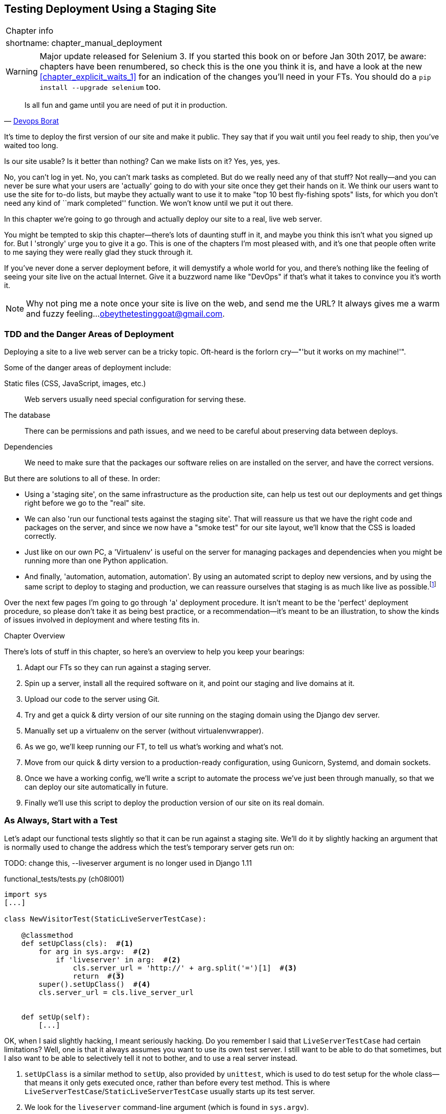 [[chapter_manual_deployment]]
Testing Deployment Using a Staging Site
---------------------------------------

[%autowidth,float="right",caption=,cols="2"]
|=======
2+|Chapter info
|shortname:|chapter_manual_deployment
|=======

WARNING: Major update released for Selenium 3.
    If you started this book on or before Jan 30th 2017,
    be aware: chapters have been renumbered,
    so check this is the one you think it is,
    and have a look at the new <<chapter_explicit_waits_1>>
    for an indication of the changes you'll need in your FTs.
    You should do a `pip install --upgrade selenium` too.




[quote, 'https://twitter.com/DEVOPS_BORAT/status/192271992253190144[Devops Borat]']
______________________________________________________________
Is all fun and game until you are need of put it in production.
______________________________________________________________


((("deployment testing", id="ix_deptest", range="startofrange")))
It's time to deploy the first version of our site and make it public.  They say
that if you wait until you feel ready to ship, then you've waited too long.

Is our site usable?  Is it better than nothing? Can we make lists on it? Yes,
yes, yes.

No, you can't log in yet.  No, you can't mark tasks as completed.  But do we
really need any of that stuff? Not really--and you can never be sure what
your users are 'actually' going to do with your site once they get their 
hands on it. We think our users want to use the site for to-do lists, but maybe
they actually want to use it to make "top 10 best fly-fishing spots" lists, for
which you don't need any kind of ``mark completed'' function. We won't know
until we put it out there.

In this chapter we're going to go through and actually deploy our site to a
real, live web server.  

You might be tempted to skip this chapter--there's lots of daunting stuff
in it, and maybe you think this isn't what you signed up for. But I 'strongly' 
urge you to give it a go.  This is one of the chapters I'm most pleased with,
and it's one that people often write to me saying they were really glad they
stuck through it. 

If you've never done a server deployment before, it will demystify a whole
world for you, and there's nothing like the feeling of seeing your site live on
the actual Internet. Give it a buzzword name like "DevOps" if that's what it
takes to convince you it's worth it.

NOTE: Why not ping me a note once your site is live on the web, and send me
    the URL? It always gives me a warm and fuzzy feeling...
    obeythetestinggoat@gmail.com.


TDD and the Danger Areas of Deployment
~~~~~~~~~~~~~~~~~~~~~~~~~~~~~~~~~~~~~~

Deploying a site to a live web server can be a tricky topic.  Oft-heard is the
forlorn cry&mdash;"'but it works on my machine!'".

((("deployment", "danger areas")))
Some of the danger areas of deployment include:

Static files (CSS, JavaScript, images, etc.)::
    Web servers usually need special configuration for serving these.
    ((("static files")))

The database:: 
    There can be permissions and path issues, and we need to be careful about
    preserving data between deploys.
    ((("database deployment issues")))

Dependencies:: 
    We need to make sure that the packages our software relies on are installed
    on the server, and have the correct versions.
    ((("dependencies", "and deployment")))
    ((("deployment", "dependencies and")))

But there are solutions to all of these.  In order:

*   Using a 'staging site', on the same infrastructure as the production site,
    can help us test out our deployments and get things right before we go to
    the "real" site.
    ((("staging sites")))

*   We can also 'run our functional tests against the staging site'. That will
    reassure us that we have the right code and packages on the server, and
    since we now have a "smoke test" for our site layout, we'll know that the
    CSS is loaded correctly.
    ((("functional tests/testing (FT)", "for staging sites", sortas="stagingsites")))

*   Just like on our own PC, a 'Virtualenv' is useful on the server for
    managing packages and dependencies when you might be running more than one
    Python application.
    ((("virtualenvs")))

*   And finally, 'automation, automation, automation'.  By using an automated
    script to deploy new versions, and by using the same script to deploy to
    staging and production, we can reassure ourselves that staging is as much
    like live as
    possible.footnote:[What I'm calling a "staging" server, some people would
    call a "development" server, and some others would also like to distinguish
    "preproduction" servers.  Whatever we call it, the point is to have
    somewhere we can try our code out in an environment that's as similar as
    possible to the real production server.] 
    ((("automation, in deployment")))
    ((("scripts, automated"))) 

Over the next few pages I'm going to go through 'a' deployment procedure.  It 
isn't meant to be the 'perfect' deployment procedure, so please don't take
it as being best practice, or a recommendation--it's meant to be an
illustration, to show the kinds of issues involved in deployment and where
testing fits in.

.Chapter Overview
*******************************************************************************

((("deployment testing", "overview")))
There's lots of stuff in this chapter, so here's an overview to help you keep
your bearings:

. Adapt our FTs so they can run against a staging server.

. Spin up a server, install all the required software on it, and point our
  staging and live domains at it.

. Upload our code to the server using Git.

. Try and get a quick & dirty version of our site running on the staging domain
  using the Django dev server.

. Manually set up a virtualenv on the server (without virtualenvwrapper).

. As we go, we'll keep running our FT, to tell us what's working and what's
  not.

. Move from our quick & dirty version to a production-ready configuration,
  using Gunicorn, Systemd, and domain sockets.

. Once we have a working config, we'll write a script to automate the process
  we've just been through manually, so that we can deploy our site
  automatically in future.

. Finally we'll use this script to deploy the production version of our site
  on its real domain.

*******************************************************************************



As Always, Start with a Test
~~~~~~~~~~~~~~~~~~~~~~~~~~~~

((("staging sites")))
((("functional tests/testing (FT)", "for staging sites", sortas="stagingsites")))
Let's adapt our functional tests slightly so that it can be run against
a staging site. We'll do it by slightly hacking an argument that is normally
used to change the address which the test's temporary server gets run on:


TODO: change this, --liveserver argument is no longer used in Django 1.11


[role="sourcecode"]
.functional_tests/tests.py (ch08l001)
[source,python]
----
import sys
[...]

class NewVisitorTest(StaticLiveServerTestCase):

    @classmethod
    def setUpClass(cls):  #<1>
        for arg in sys.argv:  #<2>
            if 'liveserver' in arg:  #<2>
                cls.server_url = 'http://' + arg.split('=')[1]  #<3>
                return  #<3>
        super().setUpClass()  #<4>
        cls.server_url = cls.live_server_url


    def setUp(self):
        [...]
----

OK, when I said slightly hacking, I meant seriously hacking. Do you remember I
said that `LiveServerTestCase` had certain limitations?  Well, one is that it
always assumes you want to use its own test server.  I still want to be able to
do that sometimes, but I also want to be able to selectively tell it not to
bother, and to use a real server instead.

<1> `setUpClass` is a similar method to `setUp`, also provided by `unittest`,
    which is used to do test setup for the whole class--that means it only
    gets executed once, rather than before every test method. This is where
    `LiveServerTestCase`/`StaticLiveServerTestCase` usually starts up its test
    server.  
    ((("unittest"))) 

<2> We look for the `liveserver` command-line argument (which is found in
    `sys.argv`).

<3> If we find it, we tell our test class to skip the normal `setUpClass`, and
    just store away our staging server URL in a variable called `server_url`
    instead.

<4> And if the `for` loop completes 'without' finding a `liveserver` argument
    on the command-line, we do the normal
    superclassfootnote:[If you're not familiar `super()` and the way Python
    inheritance works, you can go away and spend a bit of time researching it
    now if you like.  Learn Python the Hard Way has
    http://learnpythonthehardway.org/book/ex44.html[a good chapter on it].
    Or just take it on faith!]
    setup, and use the normal
    `live_server_url`.  Be careful with the indentation here!



This means we also need to change the four places we used to use
`self.live_server_url`:

[role="sourcecode"]
.functional_tests/tests.py (ch08l002)
[source,python]
----
    def test_can_start_a_list_and_retrieve_it_later(self):
        # Edith has heard about a cool new online to-do app. She goes
        # to check out its homepage
        self.browser.get(self.server_url)
        [...]
        # Francis visits the home page.  There is no sign of Edith's
        # list
        self.browser.get(self.server_url)
        [...]

    def test_layout_and_styling(self):
        # Edith goes to the home page
        self.browser.get(self.server_url)
----

We test that our little hack hasn't broken anything by running the functional
tests "normally":

[subs="specialcharacters,macros"]
----
$ pass:quotes[*python manage.py test functional_tests*] 
[...]
Ran 3 tests in 8.544s

OK
----

And now we can try them against our staging server URL.  I'm hosting my staging
server at 'superlists-staging.ottg.eu':


//would need to reset DNS each time for this test to work

[role="skipme"]
[subs="specialcharacters,macros"]
----
$ pass:quotes[*python manage.py test functional_tests --liveserver=superlists-staging.ottg.eu*]
Creating test database for alias 'default'...
FE
======================================================================
FAIL: test_can_start_a_list_for_one_user
(functional_tests.tests.NewVisitorTest)
 ---------------------------------------------------------------------
Traceback (most recent call last):
  File "/.../superlists/functional_tests/tests.py", line 49, in
test_can_start_a_list_and_retrieve_it_later
    self.assertIn('To-Do', self.browser.title)
AssertionError: 'To-Do' not found in 'Domain name registration | Domain names
| Web Hosting | 123-reg'
[...]


======================================================================
FAIL: test_multiple_users_can_start_lists_at_different_urls
(functional_tests.tests.NewVisitorTest)
 ---------------------------------------------------------------------
Traceback (most recent call last):
  File
"/.../superlists/functional_tests/tests.py", line 86, in
test_layout_and_styling
    inputbox = self.browser.find_element_by_id('id_new_item')
[...]
selenium.common.exceptions.NoSuchElementException: Message: Unable to locate
element: {"method":"id","selector":"id_new_item"}
[...]


======================================================================
FAIL: test_layout_and_styling (functional_tests.tests.NewVisitorTest)
 ---------------------------------------------------------------------
Traceback (most recent call last):
  File
[...]
selenium.common.exceptions.NoSuchElementException: Message: Unable to locate
element: {"method":"id","selector":"id_new_item"}
[...]

Ran 3 tests in 19.480s:

FAILED (failures=3)
Destroying test database for alias 'default'...
----

You can see that both tests are failing, as expected, since I haven't
actually set up my staging site yet. In fact, you can see from the
first traceback that the test is actually ending up on the home page of
my domain registrar.

The FT seems to be testing the right things though, so let's commit:

[subs="specialcharacters,quotes"]
----
$ *git diff* # should show changes to functional_tests.py
$ *git commit -am "Hack FT runner to be able to test staging"*
----


Getting a Domain Name
~~~~~~~~~~~~~~~~~~~~~

((("deployment testing", "domain name for")))
((("staging sites")))
((("domain names")))
We're going to need a couple of domain names at this point in the book--they
can both be subdomains of a single domain.  I'm going to use
'superlists.ottg.eu' and 'superlists-staging.ottg.eu'.
If you don't already own a domain, this is the time to register one! Again,
this is something I really want you to 'actually' do.  If you've never
registered a domain before, just pick any old registrar and buy a cheap one--it
should only cost you $5 or so, and you can even find free ones.
I promise seeing your site on a "real" web site will be a thrill.


Manually Provisioning a Server to Host Our Site
~~~~~~~~~~~~~~~~~~~~~~~~~~~~~~~~~~~~~~~~~~~~~~~

((("deployment testing", "manual provisioning for hosting", id="ix_deptestprov", range="startofrange")))
((("hosting, manual provisioning", id="ix_hostingmp", range="startofrange")))
((("servers", id="ix_servermp", range="startofrange", seealso="staging server")))
((("provisioning", id="ix_provisioning", range="startofrange")))
We can separate out "deployment" into two tasks:

- 'Provisioning' a new server to be able to host the code
- 'Deploying' a new version of the code to an existing server

Some people like to use a brand new server for every deployment--it's what we
do at PythonAnywhere.  That's only necessary for larger, more complex sites
though, or major changes to an existing site. For a simple site like ours, it
makes sense to separate the two tasks.  And, although we eventually want both
to be completely automated, we can probably live with a manual provisioning
system for now.

As you go through this chapter, you should be aware that provisioning is
something that varies a lot, and that as a result there are few universal
best practices for deployment.  So, rather than trying to remember the 
specifics of what I'm doing here, you should be trying to understand the
rationale, so that you can apply the same kind of thinking in the
specific future circumstances you encounter.


Choosing Where to Host Our Site
^^^^^^^^^^^^^^^^^^^^^^^^^^^^^^^

((("hosting options")))
There are loads of different solutions out there these days, but they broadly
fall into two camps:

- Running your own (possibly virtual) server
- Using a Platform-As-A-Service (PaaS) offering like Heroku, DotCloud,
  OpenShift, or PythonAnywhere

((("Platform-as-a-Service (PaaS)")))
((("PaaS (Platform-as-a-Service)")))
((("PythonAnywhere")))
Particularly for small sites, a PaaS offers a lot of advantages, and I would
definitely recommend looking into them.  We're not going to use a PaaS in this
book however, for several reasons.  Firstly, I have a conflict of interest, in
that I think PythonAnywhere is the best, but then again I would say that
because I work there.  Secondly, all the PaaS offerings are quite different,
and the procedures to deploy to each vary a lot--learning about one doesn't
necessarily tell you about the others. Any one of them might change their
process radically, or simply go out of business by the time you get to read
this book.

Instead, we'll learn just a tiny bit of good old-fashioned server admin,
including SSH and web server config.  They're unlikely to ever go away, and
knowing a bit about them will get you some respect from all the grizzled
dinosaurs out there.

What I have done is to try and set up a server in such a way that it's a lot
like the environment you get from a PaaS, so you should be able to apply the
lessons we learn in the deployment section, no matter what provisioning
solution you choose.


Spinning Up a Server
^^^^^^^^^^^^^^^^^^^^

((("server options")))
((("Ubuntu")))
I'm not going to dictate how you do this--whether you choose Amazon AWS,
Rackspace, Digital Ocean, your own server in your own data centre or a
Raspberry Pi in a cupboard behind the stairs, any solution should be fine, as
long as:

* Your server is running Ubuntu 16.04 (aka "Xenial/LTS")

* You have root access to it.

* It's on the public Internet.

* You can SSH into it.

I'm recommending Ubuntu as a distro because it has Python 3.6 and it has some
specific ways of configuring Nginx, which I'm going to make use of next.  If
you know what you're doing, you can probably get away with using something
else, but you're on your own.


NOTE: Some people get to this chapter, and are tempted to skip the domain bit,
and the "getting a real server" bit, and just use a VM on their own PC.  Don't
do this. It's 'not' the same, and you'll have more difficulty following the
instructions, which are complicated enough as it is.  If you're worried about
cost, dig around and you'll find free options for both. Email me if you need
further pointers, I'm always happy to help.


User Accounts, SSH, and Privileges
^^^^^^^^^^^^^^^^^^^^^^^^^^^^^^^^^^

((("nonroot user creation")))
In these instructions, I'm assuming that you have a nonroot user account set
up that has "sudo" privileges, so whenever we need to do something that
requires root access, we use sudo, and I'm explicit about that in the various
instructions below. If you need to create a nonroot user, here's how:

[role="skipme"]
[subs="specialcharacters,quotes"]
----
# these commands must be run as root
root@server:$ *useradd -m -s /bin/bash elspeth* # add user named elspeth 
# -m creates a home folder, -s sets elspeth to use bash by default
root@server:$ *usermod -a -G sudo elspeth* # add elspeth to the sudoers group
root@server:$ *passwd elspeth* # set password for elspeth
root@server:$ *su - elspeth* # switch-user to being elspeth!
elspeth@server:$ 
----

((("private key authentication")))
Name your own user whatever you like! I also recommend learning up how to use
private key authentication rather than passwords for SSH.  It's a matter of
taking the public key from your own PC, and appending it to
'~/.ssh/authorized_keys' in the user account on the server. You probably went
through a similar procedure if you signed up for Bitbucket or Github.

There are some good instructions
https://library.linode.com/security/ssh-keys[here] (note that `ssh-keygen` 'is'
available as part of Git-Bash on Windows).

TIP: Look out for that `elspeth@server` in the command-line listings in this
    chapter. It indicates commands that must be run on the server, as opposed
    to commands you run on your own PC.


Installing Nginx
^^^^^^^^^^^^^^^^

((("Nginx")))
We'll need a web server, and all the cool kids are using Nginx these days,
so we will too.  Having fought with Apache for many years, I can tell
you it's a blessed relief in terms of the readability of its config files,
if nothing else!

Installing Nginx on my server was a matter of doing an `apt-get`, and I could
then see the default Nginx "Hello World" screen:

[role="server-commands"]
[subs="specialcharacters,quotes"]
----
elspeth@server:$ *sudo apt-get install nginx*
elspeth@server:$ *sudo systemctl start nginx*
----

(You may need to do an `apt-get update` and/or an `apt-get upgrade` first.)



You should be able to go to the IP address of your server, and see the
"Welcome to nginx" page at this point, as in <<nginx-it-works>>.

If you don't see it, it may be because your firewall does not open port 80 to
the world. On AWS for example, you may need to configure the "security group"
for your server to open port 80.

While we've got root access, let's make sure the server has the key
pieces of software we need at the system level: Python, Git, pip, and virtualenv.

[role="server-commands"]
[subs="specialcharacters,quotes"]
----
elspeth@server:$ *sudo apt-get install git python3 python3-venv*
----

[[nginx-it-works]]
.Nginx--it works!
image::images/twdp_0801.png["The default 'Welcome to nginx!' page"]


Configuring Domains for Staging and Live
^^^^^^^^^^^^^^^^^^^^^^^^^^^^^^^^^^^^^^^^

We don't want to be messing about with IP addresses all the time, so we should
point our staging and live domains to the server. At my registrar, the control
screens looked a bit like <<registrar-control-screens>>.

[[registrar-control-screens]]
.Domain setup
image::images/twdp_0802.png["Registrar control screens for two domains"]

//TODO: adjust illustration to show "superlists" not "book-example"

In the DNS system, pointing a domain at a specific IP address is called an
"A-Record".  All registrars are slightly different, but a bit of clicking
around should get you to the right screen in yours.



Using the FT to Confirm the Domain Works and Nginx Is Running
^^^^^^^^^^^^^^^^^^^^^^^^^^^^^^^^^^^^^^^^^^^^^^^^^^^^^^^^^^^^^

((("functional tests/testing (FT)", "in provisioning", sortas="provisioning")))
((("provisioning", "functional tests (FT) in")))
To confirm  this works, we can rerun our functional tests and see that their
failure messages have changed slightly--one of them in particular should
now mention Nginx:

[subs="specialcharacters,macros"]
----
$ pass:quotes[*python manage.py test functional_tests --liveserver=superlists-staging.ottg.eu*]
[...]
selenium.common.exceptions.NoSuchElementException: Message: Unable to locate
element: {"method":"id","selector":"id_new_item"}
[...]
AssertionError: 'To-Do' not found in 'Welcome to nginx!'
----

Progress!
(((range="endofrange", startref="ix_deptestprov")))
(((range="endofrange", startref="ix_hostingmp")))
(((range="endofrange", startref="ix_servermp")))
(((range="endofrange", startref="ix_provisioning")))


Deploying Our Code Manually
~~~~~~~~~~~~~~~~~~~~~~~~~~~

The next step is to get a copy of the staging site up and running, just to
check whether we can get Nginx and Django to talk to each other.  As we do so,
we're starting to move into doing "deployment" rather than provisioning, so we
should be thinking about how we can automate the process, as we go.

NOTE: One rule of thumb for distinguishing provisioning from deployment is
that you tend to need root permissions for the former, but we don't for the
latter.
((("provisioning", "vs. deployment")))
((("deployment", "vs. provisioning", sortas="provisioning")))

We need a directory for the source to live in.  Let's assume we have a home
folder for a nonroot user; in my case it would be at '/home/elspeth' (this is
likely to be the setup on any shared hosting system, but you should always run
your web apps as a nonroot user, in any case). I'm going to set up my
sites like this:

[role="skipme"]
----
/home/elspeth
├── sites
│   ├── www.live.my-website.com
│   │    ├── database
│   │    │     └── db.sqlite3
│   │    ├── source
│   │    │    ├── manage.py
│   │    │    ├── superlists
│   │    │    ├── etc...
│   │    │
│   │    ├── static
│   │    │    ├── base.css
│   │    │    ├── etc...
│   │    │
│   │    └── virtualenv
│   │         ├── lib
│   │         ├── etc...
│   │
│   ├── www.staging.my-website.com
│   │    ├── database
│   │    ├── etc...
----

Each site (staging, live, or any other website) has its own folder. Within that
we have a separate folder for the source code, the database, and the static
files.  The logic is that, while the source code might change from one version
of the site to the next, the database will stay the same.  The static folder
is in the same relative location, '../static', that we set up at the end of
the last chapter. Finally, the virtualenv gets its own subfolder too (on the
server, there's no need to use virtualenvwrapper, we'll create a virtualenv
manually).


Adjusting the Database Location
^^^^^^^^^^^^^^^^^^^^^^^^^^^^^^^

((("deployment", "adjusting database location")))
((("database location")))
First let's change the location of our database in 'settings.py', and make sure
we can get that working on our local PC:

[role="sourcecode"]
.superlists/settings.py (ch08l003)
[source,python]
----
# Build paths inside the project like this: os.path.join(BASE_DIR, ...)
import os
BASE_DIR = os.path.dirname(os.path.dirname(os.path.abspath(__file__)))
[...]

DATABASES = {
    'default': {
        'ENGINE': 'django.db.backends.sqlite3',
        'NAME': os.path.join(BASE_DIR, '../database/db.sqlite3'),
    }
}
----

TIP: Check out the way `BASE_DIR` is defined, further up in 'settings.py'.
Notice the `abspath` gets done first (i.e., innermost).  Always follow this
pattern when path-wrangling, otherwise you can see strange things happening
depending on how the file is imported.  Thanks to
https://github.com/CleanCut/green[Green Nathan] for that tip!


Now let's try it locally:

[subs="specialcharacters,quotes"]
----
$ *mkdir ../database*
$ *python manage.py migrate --noinput*
Creating tables ...
[...]
$ *ls ../database/*
db.sqlite3
----

That seems to work.  Let's commit it:

[subs="specialcharacters,quotes"]
----
$ *git diff* # should show changes in settings.py
$ *git commit -am "move sqlite database outside of main source tree"*
----

To get our code onto the server, we'll use Git and go via one of the code
sharing sites.  If you haven't already, push your code up to GitHub, BitBucket,
or similar.  They all have excellent instructions for beginners on how to
do that.

((("Bash")))
Here's some bash commands that will set this all up. If you're not familiar
with it, note the `export` command which lets me set up a "local variable"
in bash:

[role="server-commands"]
[subs=""]
----
elspeth@server:$ <strong>export SITENAME=superlists-staging.ottg.eu</strong>
elspeth@server:$ <strong>mkdir -p ~/sites/$SITENAME/database</strong>
elspeth@server:$ <strong>mkdir -p ~/sites/$SITENAME/static</strong>
elspeth@server:$ <strong>mkdir -p ~/sites/$SITENAME/virtualenv</strong>
# you should replace the URL in the next line with the URL for your own repo
elspeth@server:$ <strong>git clone https://github.com/hjwp/book-example.git \
~/sites/$SITENAME/source</strong>
Resolving deltas: 100% [...]
----

NOTE: A bash variable defined using `export` only lasts as long as that console
session. If you log out of the server and log back in again, you'll need to
redefine it. It's devious because Bash won't error, it will just substitute
the empty string for the variable, which will lead to weird results...if in
doubt, do a quick *`echo $SITENAME`*.

Now we've got the site installed, let's just try running the dev server--this
is a smoke test, to see if all the moving parts are connected:

[role="skipme"]
[role="server-commands"]
[subs="specialcharacters,quotes"]
----
elspeth@server:$ $ *cd ~/sites/$SITENAME/source*
$ *python manage.py runserver*
Traceback (most recent call last):
  File "manage.py", line 8, in <module>
    from django.core.management import execute_from_command_line
ImportError: No module named django.core.management
----
//cant test this because we hack runservers using dtach

Ah. Django isn't installed on the server.


Creating a Virtualenv manually, and using requirements.txt
^^^^^^^^^^^^^^^^^^^^^^^^^^^^^^^^^^^^^^^^^^^^^^^^^^^^^^^^^^

((("deployment", "virtualenvs", id="ix_deployvirtenvs", range="startofrange")))
To "save" the list of packages we need in our virtualenv, and be able to
re-create it on the server, we create a 'requirements.txt' file:

[subs="specialcharacters,quotes"]
----
$ *echo "Django==1.11.5" > requirements.txt*
$ *git add requirements.txt*
$ *git commit -m "Add requirements.txt for virtualenv"*
----

NOTE: You may be wondering why we didn't add our other dependency,
    selenium, to our requirements.  The reason is that selenium is
    only a dependency for the tests, not the application code.  Some
    people like to also create a file called 'test-requirements.txt'.

Now we do a `git push` to send our updates up to our code-sharing site:

[role="skipme"]
[subs="specialcharacters,quotes"]
----
$ *git push*
----

And we can pull those changes down to the server: 

[role="server-commands"]
[subs="specialcharacters,quotes"]
----
elspeth@server:$ *git pull*  # may ask you to do some git config first
----


Creating a virtualenv "manually" (ie, without virtualenvwraper) involves
using the standard library "venv" module, and specifying the path you
want the virtualenv to go in:

[role="server-commands"]
[subs="specialcharacters,quotes"]
----
elspeth@server:$ *pwd*
/home/espeth/sites/staging.superlists.com/source
elspeth@server:$ *python3 -m venv ../virtualenv*
elspeth@server:$ *ls ../virtualenv/bin*
activate      activate.fish  easy_install-3.6  pip3    python
activate.csh  easy_install   pip               pip3.6  python3
----

If we wanted to activate the virtualenv, we could do so with
`source ../virtualenv/bin/activate`, but we don't need to do
that.  We can actually do everything we want to by calling the versions
of Python, pip, and the other executables in the virtualenv's 'bin'
directory, as we'll see.

To install our requirements into the virtualenv, we use the virtualenv
pip:

[role="server-commands"]
[subs="specialcharacters,quotes"]
----
elspeth@server:$ *../virtualenv/bin/pip install -r requirements.txt*
Downloading/unpacking Django==1.11.5 (from -r requirements.txt (line 1))
[...]
Successfully installed Django
----


And to run Python in the virtualenv, we use the virtualenv `python`
binary:

[role="server-commands"]
[subs="specialcharacters,quotes"]
----
elspeth@server:$ *../virtualenv/bin/python manage.py runserver*
Validating models...
0 errors found
[...]
----

That looks like it's running happily.  We can Ctrl-C it for now.
(((range="endofrange", startref="ix_deployvirtenvs")))


Simple Nginx Configuration
^^^^^^^^^^^^^^^^^^^^^^^^^^

((("Nginx", id="ix_Nginx", range="startofrange")))
((("deployment", "Nginx", id="ix_deploynginx", range="startofrange")))
Next we create an Nginx config file to tell it to send requests for our staging
site along to Django. A minimal config looks like this:

[role="sourcecode"]
.server: /etc/nginx/sites-available/superlists-staging.ottg.eu
[source,nginx]
----
server {
    listen 80;
    server_name superlists-staging.ottg.eu;

    location / {
        proxy_pass http://localhost:8000;
    }
}
----

This config says it will only work for our staging domain, and will "proxy"
all requests to the local port 8000 where it expects to find Django
waiting to respond to requests.



I saved this to a file called 'superlists-staging.ottg.eu'
inside the '/etc/nginx/sites-available' folder

NOTE: Not sure how to edit a file on the server?  There's always vi, which I'll
    keep encouraging you to learn a bit of. Alternatively, try the relatively
    beginner-friendly 
    http://www.howtogeek.com/howto/42980/the-beginners-guide-to-nano-the-linux-command-line-text-editor/[`nano`].
    Note you'll also need to use `sudo` because the file is in a system folder.

We then add it to the enabled sites for the server by creating a symlink to it:

[role="server-commands"]
[subs="specialcharacters,quotes"]
----
elspeth@server:$ *echo $SITENAME* # check this still has our site in
superlists-staging.ottg.eu
elspeth@server:$ *sudo ln -s ../sites-available/$SITENAME \
/etc/nginx/sites-enabled/$SITENAME*
elspeth@server:$ *ls -l /etc/nginx/sites-enabled* # check our symlink is there
----

That's the Debian/Ubuntu preferred way of saving Nginx configurations--the real
config file in 'sites-available', and a symlink in 'sites-enabled'; the idea is
that it makes it easier to switch sites on or off.

We also may as well remove the default "Welcome to nginx" config, to avoid any
confusion:

[role="server-commands"]
[subs="specialcharacters,quotes"]
----
elspeth@server:$ *sudo rm /etc/nginx/sites-enabled/default*
----

And now to test it:

[role="server-commands"]
[subs="specialcharacters,quotes"]
----
elspeth@server:$ *sudo systemctl reload nginx*
elspeth@server:$ *../virtualenv/bin/python manage.py runserver*
----

NOTE: I also had to edit '/etc/nginx/nginx.conf' and uncomment a line saying
`server_names_hash_bucket_size 64;` to get my long domain name to work.  You 
may not have this problem; Nginx will warn you when you do a `reload` if it has
any trouble with its config files.

A quick visual inspection confirms--the site is up (<<staging-is-up>>)!

[[staging-is-up]]
.The staging site is up!
image::images/twdp_0803.png["The front page of the site, at least, is up"]

TIP: If you ever find Nginx isn't behaving as expected, try the command
`sudo nginx -t`, which does a config test, and will warn you of any 
problems in your configuration files.

Let's see what our functional tests say:
// don't have selenium installed in there...

[subs="specialcharacters,macros"]
----
$ pass:quotes[*python manage.py test functional_tests --liveserver=superlists-staging.ottg.eu*]
[...]
selenium.common.exceptions.NoSuchElementException: Message: Unable to locate
[...]
AssertionError: 0.0 != 512 within 3 delta
----

((("Django", "debugging screen")))
((("debugging", "Django debug screen")))
The tests are failing as soon as they try and submit a new item, because we
haven't set up the database. You'll probably have spotted the yellow Django
debug page (<<django-debug-screen>>) telling us as much as the tests went
through, or if you tried it manually.



NOTE: The tests saved us from potential embarrassment there.  The site 'looked'
fine when we loaded its front page.  If we'd been a little hasty, we might have
thought we were done, and it would have been the first users that discovered
that nasty Django DEBUG page.  Okay, slight exaggeration for effect, maybe we
'would' have checked, but what happens as the site gets bigger and more
complex? You can't check everything. The tests can.
(((range="endofrange", startref="ix_Nginx")))
(((range="endofrange", startref="ix_deploynginx")))



[[django-debug-screen]]
.But the database isn't
image::images/twdp_0804.png["Django DEBUG page showing database error"]

Creating the Database with migrate
^^^^^^^^^^^^^^^^^^^^^^^^^^^^^^^^^^

((("migrate")))
((("deployment", "migrate")))
We run `migrate` using the `--noinput` argument to suppress the two little "are
you sure" prompts:

[role="server-commands"]
[subs="specialcharacters,quotes"]
----
elspeth@server:$ *../virtualenv/bin/python manage.py migrate --noinput*
Creating tables ...
[...]
elspeth@server:$ *ls ../database/*
db.sqlite3
elspeth@server:$ *../virtualenv/bin/python manage.py runserver*
----

Let's try the FTs again:

[subs="specialcharacters,macros"]
----
$ pass:quotes[*python manage.py test functional_tests --liveserver=superlists-staging.ottg.eu*]
Creating test database for alias 'default'...
...
 ---------------------------------------------------------------------
Ran 3 tests in 10.718s

OK
Destroying test database for alias 'default'...
----

It's great to see the site up and running!  We might reward ourselves with a
well-earned tea break at this point, before moving on to the next section...

TIP: If you see a "502 - Bad Gateway", it's probably because you forgot to
restart the dev server with `manage.py runserver` after the `migrate`.

//IDEA: this could be a good place to pause and make a new chapter.


Getting to a Production-Ready Deployment
~~~~~~~~~~~~~~~~~~~~~~~~~~~~~~~~~~~~~~~~

((("deployment", "production-ready", id="ix_deploymentprodready", range="startofrange")))
We're at least reassured that the basic piping works, but we really can't be
using the Django dev server in production.  We also can't be relying on
manually starting it up with `runserver`.


Switching to Gunicorn
^^^^^^^^^^^^^^^^^^^^^

((("Gunicorn", id="ix_gunicorn", range="startofrange")))
((("Django", "and Gunicorn", sortas="gunicorn")))
Do you know why the Django mascot is a pony?  The story is that Django
comes with so many things you want: an ORM, all sorts of middleware,
the admin site... "What else do you want, a pony?" Well, Gunicorn stands
for "Green Unicorn", which I guess is what you'd want next if you already
had a pony...

[role="server-commands"]
[subs="specialcharacters,quotes"]
----
elspeth@server:$ *../virtualenv/bin/pip install gunicorn*
----

Gunicorn will need to know a path to a WSGI server, which is usually
a function called `application`.  Django provides one in 'superlists/wsgi.py':


[role="server-commands"]
[subs="specialcharacters,quotes"]
----
elspeth@server:$ *../virtualenv/bin/gunicorn superlists.wsgi:application*
2013-05-27 16:22:01 [10592] [INFO] Starting gunicorn 0.19.6
2013-05-27 16:22:01 [10592] [INFO] Listening at: http://127.0.0.1:8000 (10592)
[...]
----

If you now take a look at the site, you'll find the CSS is all broken, as in
<<site-with-broken-css>>.


((("functional tests/testing (FT)", "for layout and style", sortas="layoutandstyle")))
And if we run the functional tests, you'll see they confirm that something
is wrong. The test for adding list items passes happily, but the test for 
layout + styling fails.  Good job tests!

[subs="specialcharacters,macros"]
----
$ pass:quotes[*python manage.py test functional_tests --liveserver=superlists-staging.ottg.eu*]
[...]
AssertionError: 125.0 != 512 within 3 delta
FAILED (failures=1)
----

The reason that the CSS is broken is that although the Django dev server will
serve static files magically for you, Gunicorn doesn't.  Now is the time to
tell Nginx to do it instead.


[[site-with-broken-css]]
.Broken CSS
image::images/twdp_0805.png["The site is up, but CSS is broken"]


Getting Nginx to Serve Static Files
^^^^^^^^^^^^^^^^^^^^^^^^^^^^^^^^^^^

((("Nginx")))
((("static files")))
First we run `collectstatic` to copy all the static files to a folder where 
Nginx can find them:

[role="server-commands"]
[subs="specialcharacters,quotes"]
----
elspeth@server:$ *../virtualenv/bin/python manage.py collectstatic --noinput*
elspeth@server:$ *ls ../static/*
base.css  bootstrap
----

Now we tell Nginx to start serving those static files for us:

[role="sourcecode"]
.server: /etc/nginx/sites-available/superlists-staging.ottg.eu
[source,nginx]
----
server {
    listen 80;
    server_name superlists-staging.ottg.eu;

    location /static {
        alias /home/elspeth/sites/superlists-staging.ottg.eu/static;
    }

    location / {
        proxy_pass http://localhost:8000;
    }
}
----

Reload Nginx and restart Gunicorn...

[role="server-commands"]
[subs="specialcharacters,quotes"]
----
elspeth@server:$ *sudo systemctl reload nginx*
elspeth@server:$ *../virtualenv/bin/gunicorn superlists.wsgi:application*
----

And if we take another look at the site, things are looking much healthier. We
can rerun our FTs:

[subs="specialcharacters,macros"]
----
$ pass:quotes[*python manage.py test functional_tests --liveserver=superlists-staging.ottg.eu*]
Creating test database for alias 'default'...
...
 ---------------------------------------------------------------------
Ran 3 tests in 10.718s

OK
Destroying test database for alias 'default'...
----


Switching to Using Unix Sockets
^^^^^^^^^^^^^^^^^^^^^^^^^^^^^^^

((("Unix sockets")))
When we want to serve both staging and live, we can't have both servers trying
to use port 8000.  We could decide to allocate different ports, but that's a
bit arbitrary, and it would be dangerously easy to get it wrong and start
the staging server on the live port, or vice versa.

A better solution is to use Unix domain sockets--they're like files on disk,
but can be used by Nginx and Gunicorn to talk to each other.  We'll put our
sockets in '/tmp'.  Let's change the proxy settings in Nginx:

[role="sourcecode"]
.server: /etc/nginx/sites-available/superlists-staging.ottg.eu
[source,nginx]
----
[...]
    location / {
        proxy_set_header Host $host;
        proxy_pass http://unix:/tmp/superlists-staging.ottg.eu.socket;
    }
}
----

`proxy_set_header` is used to make sure Gunicorn and Django know what domain
it's running on.  We need that for the `ALLOWED_HOSTS` security feature, which 
we're about to switch on.

Now we restart Gunicorn, but this time telling it to listen on a socket instead
of on the default port:

[role="server-commands"]
[subs="specialcharacters,quotes"]
----
elspeth@server:$ *sudo systemctl reload nginx*
elspeth@server:$ *../virtualenv/bin/gunicorn --bind \
    unix:/tmp/superlists-staging.ottg.eu.socket superlists.wsgi:application*
----


And again, we rerun the functional test again, to make sure things still pass:

[subs="specialcharacters,macros"]
----
$ pass:quotes[*python manage.py test functional_tests --liveserver=superlists-staging.ottg.eu*]
OK
----

A couple more steps!


Switching DEBUG to False and Setting ALLOWED_HOSTS
^^^^^^^^^^^^^^^^^^^^^^^^^^^^^^^^^^^^^^^^^^^^^^^^^^

((("Django", "debugging screen")))
((("debugging", "switching DEBUG to false")))
((("ALLOWED_HOSTS")))
Django's DEBUG mode is all very well for hacking about on your own server, but
leaving those pages full of tracebacks available
http://bit.ly/SuvluV[isn't secure].

You'll find the `DEBUG` setting at the top of 'settings.py'. When we set this
to `False`, we also need to set another setting called `ALLOWED_HOSTS`. This
was
https://docs.djangoproject.com/en/1.11/ref/settings/#std:setting-ALLOWED_HOSTS[added
as a security feature] in Django 1.5.  Unfortunately it doesn't have a helpful
comment in the default 'settings.py', but we can add one ourselves.  Do this on
the server:

[role="sourcecode"]
.server: superlists/settings.py
[source,python]
----
# SECURITY WARNING: don't run with debug turned on in production!
DEBUG = False

TEMPLATE_DEBUG = DEBUG

# Needed when DEBUG=False
ALLOWED_HOSTS = ['superlists-staging.ottg.eu']
[...]
----

And, once again, we restart Gunicorn and run the FT to check things still work.

NOTE: Don't commit these changes on the server. At the moment this is just a 
hack to get things working, not a change we want to keep in our repo. In
general, to keep things simple, I'm only going to do Git commits from the local
PC, using `git push` and `git pull` when I need to sync them up to the server.



Using Systemd to Make Sure Gunicorn Starts on Boot
^^^^^^^^^^^^^^^^^^^^^^^^^^^^^^^^^^^^^^^^^^^^^^^^^^

((("Systemd")))
Our final step is to make sure that the server starts up Gunicorn automatically
on boot, and reloads it automatically if it crashes.  On Ubuntu, the way to do
this is using Systemd:

[role="sourcecode"]
.server: /etc/systemd/system/gunicorn-superlists-staging.ottg.eu.service
[source,bash]
----
[Unit]
Description=Gunicorn server for superlists-staging.ottg.eu

[Service]
Restart=on-failure  <1>
User=elspeth  <2>
WorkingDirectory=/home/elspeth/sites/superlists-staging.ottg.eu/source  <3>
ExecStart=/home/elspeth/sites/superlists-staging.ottg.eu/virtualenv/bin/gunicorn \
    --bind unix:/tmp/superlists-staging.ottg.eu.socket \
    superlists.wsgi:application  <4>

[Install]
WantedBy=multi-user.target <5>
----

Systemd is joyously simple to configure (especially if you've ever had the
dubious pleasure of writing an `init.d` script), and is fairly
self-explanatory. 

<1> `Restart=on-failure` will restart the process automatically if it crashes.

<2> `User=elspeth` makes the process run as the "elspeth" user.

<3> `WorkingDirectory` sets the working directory.

<4> `ExecStart` is the actual process to execute.  We use the `\ ` line
    continuation characters to split the full command over multiple lines,
    for readability, but it could all go on one line.

<5> `WantedBy` in the `[Install]` section is what tells Systemd we want this
    service to start on boot.


Systemd scripts live in '/etc/systemd/system', and their names must end in
'.service'. 

Now we tell Systemd to start Gunicorn with the `systemctl` command:

[role="server-commands"]
[subs="specialcharacters,quotes"]
----
# this command is necessary to tell Systemd to load our new config file
elspeth@server:$ *sudo systemctl daemon-reload*
# this command tells Systemd to always load our service on boot
elspeth@server:$ *sudo systemctl enable gunicorn-superlists-staging.ottg.eu*
# this command actually starts our service
elspeth@server:$ *sudo systemctl start gunicorn-superlists-staging.ottg.eu*
----

(you should find the `systemctl` command responds to tab-completion, including
of the service name, by the way)

Now we can rerun the FTs to see that everything still works. You can even test
that the site comes back up if you reboot the server!


.Debugging Tips
*******************************************************************************
Deployments are tricky!  If ever things don't go exactly as expected, here are
a few tips and things to look out for:
((("debugging", "Server deployment debugging tips")))

- I'm sure you already have, but double-check that each file is exactly where
  it should be and has the right contents--a single stray character can make
  all the difference.

- Nginx error logs go into '/var/log/nginx/error.log'.

- You can ask Nginx to "check" its config using the -t flag:

    nginx -t

- You can ask Ubuntu to check the validity of your init script with 
  http://manpages.ubuntu.com/manpages/precise/man8/init-checkconf.8.html[init-checkconf]

- Check the Systemd logs for using 
  `sudo journalctl -u gunicorn-superlists-staging.ottg.eu`

- Remember to restart both services whenever you make changes.

- If you make changes to the Systemd config file, you need to 
  run `daemon-reload` before `systemctl restart` to see the effect
  of your changes.

- Make sure your browser isn't caching an out-of-date response.  Use
  Ctrl+Refresh, or start a new private browser window.

- This may be clutching at straws, but I've sometimes seen inexplicable
  behaviour on the server that's only been resolved when I fully restarted it
  with a `sudo reboot`.

If you ever get completely stuck, there's always the option of blowing away
your server and starting again from scratch!  It should go faster the second
time...

*******************************************************************************


Saving Our Changes: Adding Gunicorn to Our requirements.txt
^^^^^^^^^^^^^^^^^^^^^^^^^^^^^^^^^^^^^^^^^^^^^^^^^^^^^^^^^^^

Back in the 'local' copy of your repo, we should add Gunicorn to the list
of packages we need in our virtualenvs:

[subs="specialcharacters,quotes"]
----
$ *pip install gunicorn*
$ *pip freeze | grep gunicorn >> requirements.txt*
$ *git commit -am "Add gunicorn to virtualenv requirements"*
$ *git push* 
----
(((range="endofrange", startref="ix_deploymentprodready")))

NOTE: On Windows, at the time of writing, Gunicorn would pip install quite
    happily, but it wouldn't actually work if you tried to use it.  Thankfully
    we only ever run it on the server, so that's not a problem. And, Windows
    support is
    http://stackoverflow.com/questions/11087682/does-gunicorn-run-on-windows[being discussed]...



Automating
~~~~~~~~~~

((("deployment", "automating", id="ix_deployauto", range="startofrange")))
((("provisioning", "overview")))
((("deployment", "overview")))
Let's recap our provisioning and deployment procedures:

Provisioning::
1. Assume we have a user account and home folder
2. `apt-get install nginx git python3 python3-venv`
3. Add Nginx config for virtual host
4. Add Systemd job for Gunicorn


Deployment::
1. Create directory structure in '~/sites'
2. Pull down source code into folder named 'source'
3. Start virtualenv in '../virtualenv'
4. `pip install -r requirements.txt`
5. `manage.py migrate` for database
6. `collectstatic` for static files
7. Set DEBUG = False and ALLOWED_HOSTS in 'settings.py'
8. Restart Gunicorn job
9. Run FTs to check everything works


Assuming we're not ready to entirely automate our provisioning process, how
should we save the results of our investigation so far?  I would say that 
the Nginx and Systemd config files should probably be saved somewhere, in
a way that makes it easy to reuse them later.  Let's save them in a new
subfolder in our repo:


[subs="specialcharacters,quotes"]
----
$ *mkdir deploy_tools*
----


[role="sourcecode"]
.deploy_tools/nginx.template.conf
[source,nginx]
----
server {
    listen 80;
    server_name SITENAME;

    location /static {
        alias /home/elspeth/sites/SITENAME/static;
    }

    location / {
        proxy_set_header Host $host;
        proxy_pass http://unix:/tmp/SITENAME.socket;
    }
}
----


[role="sourcecode"]
.deploy_tools/gunicorn-systemd.template.service
[source,bash]
----
[Unit]
Description=Gunicorn server for SITENAME

[Service]
Restart=on-failure
User=elspeth
WorkingDirectory=/home/elspeth/sites/SITENAME/source
ExecStart=/home/elspeth/sites/SITENAME/virtualenv/bin/gunicorn \
    --bind unix:/tmp/SITENAME.socket \
    superlists.wsgi:application

[Install]
WantedBy=multi-user.target
----

Then it's easy for us to use those two files to generate
a new site, by doing a find & replace on  `SITENAME`.

For the rest, just keeping a few notes is OK. Why not keep
them in a file in the repo too?

[role="sourcecode"]
.deploy_tools/provisioning_notes.md
[source,rst]
----
Provisioning a new site
=======================

## Required packages:

* nginx
* Python 3
* Git
* pip
* virtualenv

e.g.,, on Ubuntu:

    sudo apt-get install nginx git python3 python3-venv

## Nginx Virtual Host config

* see nginx.template.conf
* replace SITENAME with, e.g., staging.my-domain.com

## Systemd service

* see gunicorn-systemd.template.service
* replace SITENAME with, e.g., staging.my-domain.com

## Folder structure:
Assume we have a user account at /home/username

/home/username
└── sites
    └── SITENAME
         ├── database
         ├── source
         ├── static
         └── virtualenv
----

We can do a commit for those:

[subs="specialcharacters,quotes"]
----
$ *git add deploy_tools*
$ *git status* # see three new files
$ *git commit -m "Notes and template config files for provisioning"*
----


(((range="endofrange", startref="ix_gunicorn")))
(((range="endofrange", startref="ix_deployauto")))
Our source tree will now look something like this:

----
$ tree -I __pycache__
.
├── deploy_tools
│   ├── gunicorn-systemd.template.service
│   ├── nginx.template.conf
│   └── provisioning_notes.md
├── functional_tests
│   ├── __init__.py
│   ├── [...]
├── lists
│   ├── __init__.py
│   ├── models.py
│   ├── static
│   │   ├── base.css
│   │   ├── [...]
│   ├── templates
│   │   ├── base.html
│   │   ├── [...]
├── manage.py
├── requirements.txt
└── superlists
    ├── [...]
----


.Test-Driving Server Configuration and Deployment 
*******************************************************************************

Tests take some of the uncertainty out of deployment::
    As developers, server administration is always "fun", by which I mean, a
    process full of uncertainty and surprises. My aim during this chapter was
    to show a functional test suite can take some of the uncertainty out of the
    process.  
    ((("deployment", "key points")))
    ((("server configuration")))

Typical pain points--database, static files, dependencies, custom settings::
    The things that you need to keep an eye out on any deployment include
    your database configuration, static files, software dependencies, and
    custom settings that differ between development and production.  You'll
    need to think through each of these for your own deployments.

Tests allow us to experiment::
    Whenever we make a change to our server configuration, we can rerun the
    test suite, and be confident that everything works as well as it did
    before.  It allows us to experiment with our setup with less fear.

*******************************************************************************

"Saving Your Progress"
^^^^^^^^^^^^^^^^^^^^^^

((("deployment", "saving progress")))
Being able to run our FTs against a staging server can be very reassuring.
But, in most cases, you don't want to run your FTs against your "real" server.
In order to "save our work", and reassure ourselves that the production server
will work just as well as the real server, we need to make our deployment
process repeatable.

Automation is the answer, and it's the topic of the next chapter.
(((range="endofrange", startref="ix_deptest")))

